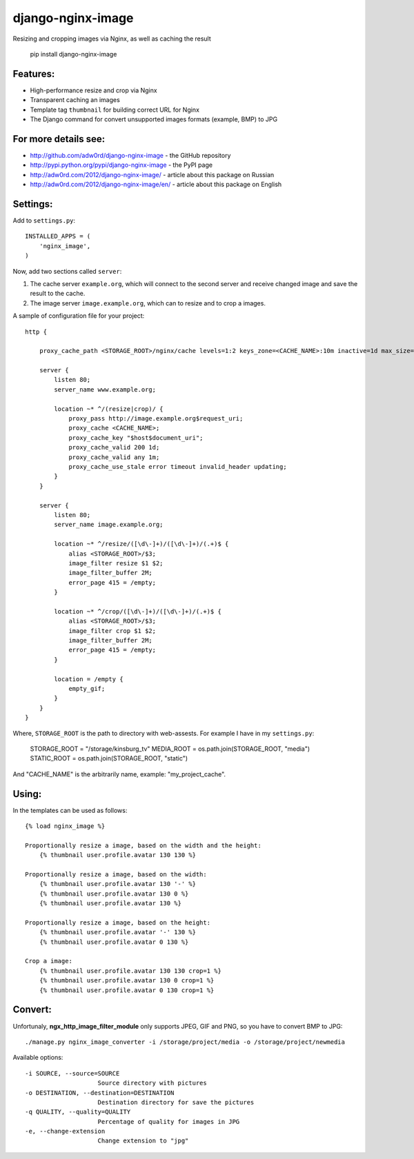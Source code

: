 django-nginx-image
========================

.. image:: http://adw0rd.com/media/uploads/django_nginx_image.jpg
    :align: right

Resizing and cropping images via Nginx, as well as caching the result

    pip install django-nginx-image


Features:
------------------------

* High-performance resize and crop via Nginx
* Transparent caching an images
* Template tag ``thumbnail`` for building correct URL for Nginx
* The Django command for convert unsupported images formats (example, BMP) to JPG

For more details see:
------------------------

* http://github.com/adw0rd/django-nginx-image - the GitHub repository
* http://pypi.python.org/pypi/django-nginx-image - the PyPI page
* http://adw0rd.com/2012/django-nginx-image/ - article about this package on Russian
* http://adw0rd.com/2012/django-nginx-image/en/ - article about this package on English


Settings:
------------------------

Add to ``settings.py``::

    INSTALLED_APPS = (
        'nginx_image',
    )

Now, add two sections called ``server``:

1. The cache server ``example.org``, which will connect to the second server and receive changed image and save the result to the cache.

2. The image server ``image.example.org``, which can to resize and to crop a images.

.. image:: http://adw0rd.com/media/uploads/django-nginx-image.jpg

A sample of configuration file for your project::

    http {

        proxy_cache_path <STORAGE_ROOT>/nginx/cache levels=1:2 keys_zone=<CACHE_NAME>:10m inactive=1d max_size=1G;
        
        server {
            listen 80;
            server_name www.example.org;
            
            location ~* ^/(resize|crop)/ {
                proxy_pass http://image.example.org$request_uri;
                proxy_cache <CACHE_NAME>;
                proxy_cache_key "$host$document_uri";
                proxy_cache_valid 200 1d;
                proxy_cache_valid any 1m;
                proxy_cache_use_stale error timeout invalid_header updating;
            }
        }
        
        server {
            listen 80;
            server_name image.example.org;
            
            location ~* ^/resize/([\d\-]+)/([\d\-]+)/(.+)$ {
                alias <STORAGE_ROOT>/$3;
                image_filter resize $1 $2;
                image_filter_buffer 2M;
                error_page 415 = /empty;
            }
            
            location ~* ^/crop/([\d\-]+)/([\d\-]+)/(.+)$ {
                alias <STORAGE_ROOT>/$3;
                image_filter crop $1 $2;
                image_filter_buffer 2M;
                error_page 415 = /empty;
            }
            
            location = /empty {
                empty_gif;
            }
        }
    }

Where, ``STORAGE_ROOT`` is the path to directory with web-assests. For example I have in my ``settings.py``:

    STORAGE_ROOT = "/storage/kinsburg_tv"
    MEDIA_ROOT = os.path.join(STORAGE_ROOT, "media")
    STATIC_ROOT = os.path.join(STORAGE_ROOT, "static")

And "CACHE_NAME" is the arbitrarily name, example: "my_project_cache".

Using:
------------------------

In the templates can be used as follows::

    {% load nginx_image %}
    
    Proportionally resize a image, based on the width and the height:
        {% thumbnail user.profile.avatar 130 130 %}

    Proportionally resize a image, based on the width:
        {% thumbnail user.profile.avatar 130 '-' %}
        {% thumbnail user.profile.avatar 130 0 %}
        {% thumbnail user.profile.avatar 130 %}

    Proportionally resize a image, based on the height:
        {% thumbnail user.profile.avatar '-' 130 %}
        {% thumbnail user.profile.avatar 0 130 %}

    Crop a image:
        {% thumbnail user.profile.avatar 130 130 crop=1 %}
        {% thumbnail user.profile.avatar 130 0 crop=1 %}
        {% thumbnail user.profile.avatar 0 130 crop=1 %}


Convert:
-------------

Unfortunaly, **ngx_http_image_filter_module** only supports JPEG, GIF and PNG, so you have to convert BMP to JPG::

    ./manage.py nginx_image_converter -i /storage/project/media -o /storage/project/newmedia

Available options::

    -i SOURCE, --source=SOURCE
                        Source directory with pictures
    -o DESTINATION, --destination=DESTINATION
                        Destination directory for save the pictures
    -q QUALITY, --quality=QUALITY
                        Percentage of quality for images in JPG
    -e, --change-extension
                        Change extension to "jpg"

